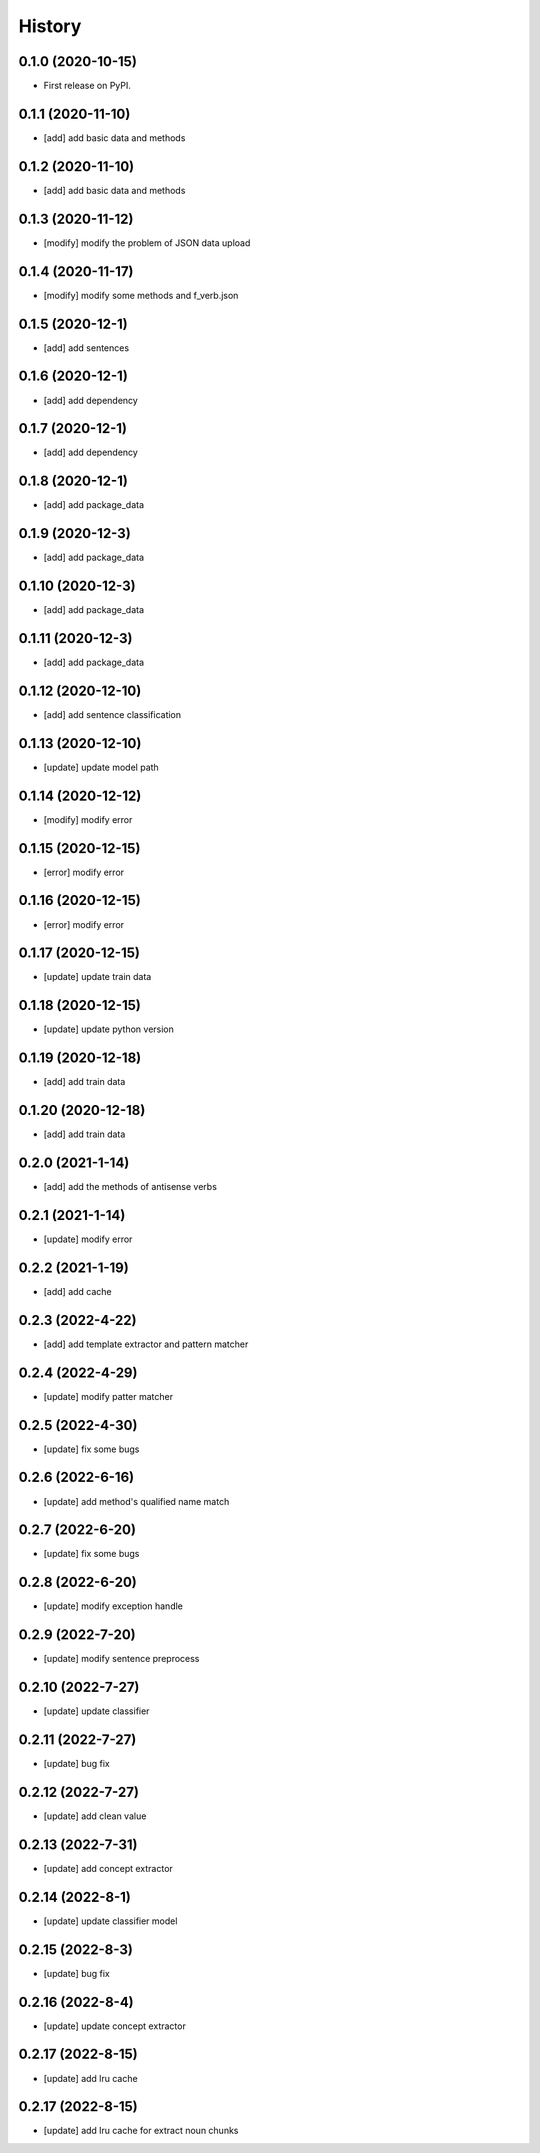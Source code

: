 =======
History
=======

0.1.0 (2020-10-15)
------------------
* First release on PyPI.

0.1.1 (2020-11-10)
------------------
* [add] add basic data and methods

0.1.2 (2020-11-10)
------------------
* [add] add basic data and methods

0.1.3 (2020-11-12)
------------------
* [modify] modify the problem of JSON data upload

0.1.4 (2020-11-17)
------------------
* [modify] modify some methods and f_verb.json

0.1.5 (2020-12-1)
------------------
* [add] add sentences

0.1.6 (2020-12-1)
------------------
* [add] add dependency

0.1.7 (2020-12-1)
------------------
* [add] add dependency

0.1.8 (2020-12-1)
------------------
* [add] add package_data

0.1.9 (2020-12-3)
------------------
* [add] add package_data

0.1.10 (2020-12-3)
------------------
* [add] add package_data

0.1.11 (2020-12-3)
------------------
* [add] add package_data

0.1.12 (2020-12-10)
-------------------
* [add] add sentence classification

0.1.13 (2020-12-10)
-------------------
* [update] update model path

0.1.14 (2020-12-12)
-------------------
* [modify] modify error

0.1.15 (2020-12-15)
-------------------
* [error] modify error

0.1.16 (2020-12-15)
-------------------
* [error] modify error

0.1.17 (2020-12-15)
-------------------
* [update] update train data

0.1.18 (2020-12-15)
-------------------
* [update] update python version

0.1.19 (2020-12-18)
-------------------
* [add] add train data

0.1.20 (2020-12-18)
-------------------
* [add] add train data

0.2.0 (2021-1-14)
-------------------
* [add] add the methods of antisense verbs

0.2.1 (2021-1-14)
-------------------
* [update] modify error

0.2.2 (2021-1-19)
-------------------
* [add] add cache

0.2.3 (2022-4-22)
-------------------
* [add] add template extractor and pattern matcher

0.2.4 (2022-4-29)
-------------------
* [update] modify patter matcher

0.2.5 (2022-4-30)
-------------------
* [update] fix some bugs

0.2.6 (2022-6-16)
-------------------
* [update] add method's qualified name match

0.2.7 (2022-6-20)
-------------------
* [update] fix some bugs

0.2.8 (2022-6-20)
-------------------
* [update] modify exception handle

0.2.9 (2022-7-20)
-------------------
* [update] modify sentence preprocess

0.2.10 (2022-7-27)
-------------------
* [update] update classifier

0.2.11 (2022-7-27)
-------------------
* [update] bug fix

0.2.12 (2022-7-27)
-------------------
* [update] add clean value

0.2.13 (2022-7-31)
-------------------
* [update] add concept extractor

0.2.14 (2022-8-1)
-------------------
* [update] update classifier model

0.2.15 (2022-8-3)
-------------------
* [update] bug fix

0.2.16 (2022-8-4)
-------------------
* [update] update concept extractor

0.2.17 (2022-8-15)
-------------------
* [update] add lru cache

0.2.17 (2022-8-15)
-------------------
* [update] add lru cache for extract noun chunks
